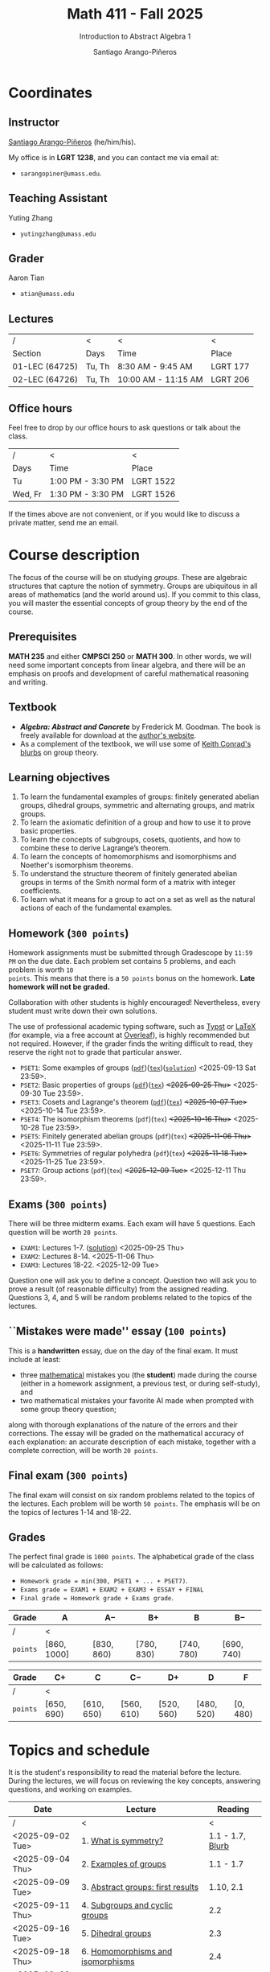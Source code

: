 #+TITLE: Math 411 - Fall 2025
#+SUBTITLE: Introduction to Abstract Algebra 1
#+AUTHOR: Santiago Arango-Piñeros
#+EMAIL: sarangopiner@umass.edu
#+OPTIONS: toc:t num:nil
#+HTML_HEAD: <link rel="stylesheet" type="text/css" href="../../org-css.css"/>
#+HTML_HEAD:  <link rel="shortcut icon" type="image/x-icon" href="../../images/umass-favicon.ico">

* Coordinates
** Instructor
[[https://sarangop1728.github.io/][Santiago Arango-Piñeros]] (he/him/his).

My office is in *LGRT 1238*, and you can contact me via email at:
+ ~sarangopiner@umass.edu~.

** Teaching Assistant
Yuting Zhang
+ ~yutingzhang@umass.edu~

** Grader
Aaron Tian
+ ~atian@umass.edu~

** Lectures
|----------------+-------+---------------------+----------|
| /              | <     | <                   | <        |
| Section        | Days  | Time                | Place    |
|----------------+-------+---------------------+----------|
| 01-LEC (64725) | Tu, Th | 8:30 AM - 9:45 AM   | LGRT 177 |
| 02-LEC (64726) | Tu, Th | 10:00 AM - 11:15 AM | LGRT 206 |
|----------------+-------+---------------------+----------|

** Office hours
Feel free to drop by our office hours to ask questions or talk about the class.

|--------+-------------------+-----------|
| /      | <                 | <         |
| Days   | Time              | Place     |
|--------+-------------------+-----------|
| Tu     | 1:00 PM - 3:30 PM | LGRT 1522 |
| Wed, Fr | 1:30 PM - 3:30 PM | LGRT 1526 |
|--------+-------------------+-----------|

If the times above are not convenient, or if you would like to discuss a
private matter, send me an email.
  
* Course description
The focus of the course will be on studying /groups/. These are algebraic
structures that capture the notion of symmetry. Groups are ubiquitous in all
areas of mathematics (and the world around us). If you commit to this class,
you will master the essential concepts of group theory by the end of the
course.
** Prerequisites
*MATH 235* and either *CMPSCI 250* or *MATH 300*. In other words, we will need
some important concepts from linear algebra, and there will be an emphasis on
proofs and development of careful mathematical reasoning and writing.

** Textbook
+ */Algebra: Abstract and Concrete/* by Frederick M. Goodman. The book is
  freely available for download at the [[https://homepage.divms.uiowa.edu/~goodman/algebrabook.dir/algebrabook.html][author's website]].
+ As a complement of the textbook, we will use some of [[https://kconrad.math.uconn.edu/blurbs/][Keith Conrad's blurbs]] on
  group theory.

** Learning objectives

1. To learn the fundamental examples of groups: finitely generated abelian
   groups, dihedral groups, symmetric and alternating groups, and matrix
   groups.
2. To learn the axiomatic definition of a group and how to use it to prove
   basic properties.
3. To learn the concepts of subgroups, cosets, quotients, and how to combine
   these to derive Lagrange’s theorem.
4. To learn the concepts of homomorphisms and isomorphisms and Noether's
   isomorphism theorems.
5. To understand the structure theorem of finitely generated abelian groups in
   terms of the Smith normal form of a matrix with integer coefficients.
6. To learn what it means for a group to act on a set as well as the
   natural actions of each of the fundamental examples.

** Homework (~300 points~)
Homework assignments must be submitted through Gradescope by ~11:59 PM~ on the
due date. Each problem set contains 5 problems, and each problem is worth ~10
points~. This means that there is a ~50 points~ bonus on the homework. *Late
homework will not be graded.*

Collaboration with other students is highly encouraged! Nevertheless, every
student must write down their own solutions.

The use of professional academic typing software, such as [[https://typst.app/][Typst]] or
[[https://www.latex-project.org/][LaTeX]] (for example, via a free account at [[https://www.overleaf.com][Overleaf]]), is highly recommended
but not required. However, if the grader finds the writing difficult to read,
they reserve the right not to grade that particular answer.

+ ~PSET1~: Some examples of groups ([[https://www.dropbox.com/scl/fi/b5i8ayu0mxpzt1sbj5l27/pset1.pdf?rlkey=o3916firn5vuidmhinecvd0ho&dl=0][~pdf~]])([[https://www.dropbox.com/scl/fi/0uub9l5u6pso216iesn1o/pset1.tex?rlkey=cc1g4p7ltbzmbpzx6nofferut&dl=0][~tex~]])([[https://www.dropbox.com/scl/fi/tk00ud7mduyy1zio5baix/pset1-sol.pdf?rlkey=7a0c70e0lifhmiz1zot4e54ef&dl=0][~solution~]]) <2025-09-13 Sat 23:59>.
+ ~PSET2~: Basic properties of groups ([[https://www.dropbox.com/scl/fi/l7nq6825mdd7g55jijv24/pset2.pdf?rlkey=dl6i8wy7metiw6m0myawpsq9b&dl=0][~pdf~]])([[https://www.dropbox.com/scl/fi/9pbho8nj3yjmbprpnz5pj/pset2.tex?rlkey=ssvvl8vv68bml2qvbn2bv43ve&dl=0][~tex~]]) +<2025-09-25 Thu>+
  <2025-09-30 Tue 23:59>.
+ ~PSET3~: Cosets and Lagrange's theorem ([[https://www.dropbox.com/scl/fi/6pcxfv9io7z6kwu4apih3/pset3.pdf?rlkey=fmnd6uq9wkjuj71gml2th5uci&dl=0][~pdf~]])([[https://www.dropbox.com/scl/fi/osekgzpbd5bnvgmqi78rk/pset3.tex?rlkey=cutmmdo3iger3k7rpdo5gyv5o&dl=0][~tex~]]) +<2025-10-07 Tue>+
  <2025-10-14 Tue 23:59>. 
+ ~PSET4~: The isomorphism theorems (~pdf~)(~tex~) +<2025-10-16 Thu>+
  <2025-10-28 Tue 23:59>.
+ ~PSET5~: Finitely generated abelian groups (~pdf~)(~tex~) +<2025-11-06 Thu>+
  <2025-11-11 Tue 23:59>.
+ ~PSET6~: Symmetries of regular polyhedra (~pdf~)(~tex~) +<2025-11-18 Tue>+
  <2025-11-25 Tue 23:59>.
+ ~PSET7~: Group actions (~pdf~)(~tex~) +<2025-12-09 Tue>+ <2025-12-11 Thu 23:59>.

** Exams (~300 points~)
There will be three midterm exams. Each exam will have 5 questions. Each question will
be worth ~20 points~.
+ ~EXAM1~: Lectures 1-7. ([[https://www.dropbox.com/scl/fi/bmsjqie8nzscj5b07s4ai/exam1v1-solution.pdf?rlkey=v8d697jjlb8mlwwdts8n79lnb&dl=0][solution]]) <2025-09-25 Thu>
+ ~EXAM2~: Lectures 8-14. <2025-11-06 Thu>
+ ~EXAM3~: Lectures 18-22. <2025-12-09 Tue>
Question one will ask you to define a concept. Question two will ask you to
prove a result (of reasonable difficulty) from the assigned reading. Questions
3, 4, and 5 will be random problems related to the topics of the lectures.
** ``Mistakes were made'' essay (~100 points~)
This is a *handwritten* essay, due on the day of the final exam. It must
include at least:
+ three _mathematical_ mistakes you (the *student*) made during the course
  (either in a homework assignment, a previous test, or during self-study), and
+ two mathematical mistakes your favorite AI made when prompted with some group
  theory question;

along with thorough explanations of the nature of the errors and their
corrections. The essay will be graded on the mathematical accuracy of each
explanation: an accurate description of each mistake, together with a complete
correction, will be worth ~20 points~.

** Final exam (~300 points~)
The final exam will consist on six random problems related to the topics of the
lectures. Each problem will be worth ~50 points~. The emphasis will be on the
topics of lectures 1-14 and 18-22. 

** Grades
The perfect final grade is ~1000 points~. The alphabetical grade of the class
will be calculated as follows:
+ ~Homework grade = min(300, PSET1 + ... + PSET7)~.
+ ~Exams grade = EXAM1 + EXAM2 + EXAM3 + ESSAY + FINAL~
+ ~Final grade = Homework grade + Exams grade~.

| *Grade*  | A            | A$-$        | B$+$        | B           | B$-$        |
|----------+--------------+-------------+-------------+-------------+-------------|
| /        | <            |             |             |             |             |
| ~points~ | $[860,1000]$ | $[830,860)$ | $[780,830)$ | $[740,780)$ | $[690,740)$ |


| *Grade*  | C$+$        | C           | C$-$        | D$+$        | D           | F         |
|----------+-------------+-------------+-------------+-------------+-------------+-----------|
| /        | <           |             |             |             |             |           |
| ~points~ | $[650,690)$ | $[610,650)$ | $[560,610)$ | $[520,560)$ | $[480,520)$ | $[0,480)$ |

* Topics and schedule
It is the student's responsibility to read the material before the lecture.
During the lectures, we will focus on reviewing the key concepts, answering
questions, and working on examples.


|------------------+---------------------------------------+------------------|
| Date             | Lecture                               |          Reading |
|------------------+---------------------------------------+------------------|
| /                | <                                     |                < |
| <2025-09-02 Tue> | 1. [[https://www.dropbox.com/scl/fi/p1wxilymw0vyhqvnk3z0a/Lecture-1.pdf?rlkey=wz6pvevnvakryws6uz4t8jsgx&st=oihmxpsu&dl=0][What is symmetry?]]                  | 1.1 - 1.7, [[https://kconrad.math.uconn.edu/blurbs/grouptheory/whygroups.pdf][Blurb]] |
| <2025-09-04 Thu> | 2. [[https://www.dropbox.com/scl/fi/ye5ewjg4w53js9i9nnlqp/Lecture-2.pdf?rlkey=en0vp8k0mxcdldak8rpebqe5w&st=q1vmzgj1&dl=0][Examples of groups]]                 |        1.1 - 1.7 |
| <2025-09-09 Tue> | 3. [[https://www.dropbox.com/scl/fi/5fn0wkb6ejtsk79mqsjpc/Lecture-3.pdf?rlkey=2v43ltzmasna2gk3lyqmmoulk&dl=0][Abstract groups: first results]]     |        1.10, 2.1 |
| <2025-09-11 Thu> | 4. [[https://www.dropbox.com/scl/fi/17ji5counqyvroky0zxh7/Lecture-4.pdf?rlkey=ihh68st77av0gy3322151n05e&dl=0][Subgroups and cyclic groups]]        |              2.2 |
| <2025-09-16 Tue> | 5. [[https://www.dropbox.com/scl/fi/utckf9w72zu37yaec6f8c/Lecture-5.pdf?rlkey=fe58spmzyrto2y4xmrhr1lbh3&dl=0][Dihedral groups]]                    |              2.3 |
| <2025-09-18 Thu> | 6. [[https://www.dropbox.com/scl/fi/c4bwzgfb771pt55lv5r7k/Lecture-6.pdf?rlkey=66e9htb7zs3mo0avx0w6bcezy&dl=0][Homomorphisms and isomorphisms]]     |              2.4 |
| <2025-09-23 Tue> | 7. [[https://www.dropbox.com/scl/fi/4z4br5snua92kfmkyyqha/Lecture-7.pdf?rlkey=red8npkhxxxf51qcykp1rudpy&dl=0][The sign of a permutation]]          |            [[https://kconrad.math.uconn.edu/blurbs/grouptheory/sign.pdf][Blurb]] |
| <2025-09-25 Thu> | *Exam 1*                              |                  |
| <2025-09-30 Tue> | 8. [[https://www.dropbox.com/scl/fi/c49t3qqjya7v7pc29tazj/Lecture-8.pdf?rlkey=5qmji57c31u5npkxthnpqr0ya&dl=0][Cosets]]                             |              2.5 |
| <2025-10-02 Thu> | 9. Lagrange's theorem                 |              2.5 |
| <2025-10-07 Tue> | 10. [[https://en.wikipedia.org/wiki/Emmy_Noether][Noether's]] isomorphism theorems    |              2.7 |
| <2025-10-09 Thu> | 11. Direct products                   |              3.1 |
| <2025-10-14 Tue> | 12. Semidirect products               |              3.2 |
| <2025-10-16 Thu> | 13. Linear algebra over the integers  |              3.5 |
| <2025-10-21 Tue> | 14. Finitely generated abelian groups |              3.6 |
| <2025-10-23 Thu> | 15. Rotations of regular polyhedra    |              4.1 |
| <2025-10-28 Tue> | 16. The Dodecahedron and Icosahedron  |              4.2 |
| <2025-10-30 Thu> | 17. Reflections                       |              4.3 |
| <2025-11-04 Tue> | *No class* (election day)             |                  |
| <2025-11-06 Thu> | *Exam 2*                              |                  |
| <2025-11-11 Tue> | *No class* (veterans day)             |                  |
| <2025-11-13 Thu> | 18. Group actions                     |              5.1 |
| <2025-11-18 Tue> | 19. Counting orbits                   |              5.2 |
| <2025-11-20 Thu> | 20. Symmetries of groups              |              5.3 |
| <2025-11-25 Tue> | 21. Group actions and group structure |              5.4 |
| <2025-11-27 Thu> | *No class* (thanksgiving)             |                  |
| <2025-12-02 Tue> | 22. The Sylow theorems                |            [[https://kconrad.math.uconn.edu/blurbs/grouptheory/sylowpf.pdf][Blurb]] |
| <2025-12-04 Thu> | 23. Questions?                        |                  |
| <2025-12-09 Tue> | *Exam 3*                              |                  |
|------------------+---------------------------------------+------------------|

* Philosophy
** Adopt a growth mindset
  Your effort and attitude determine your abilities. Embrace challenges and
  failure as an oportunity to grow. Find inspiration in other people's success.
** Learning is the student's responsibility
Paraphrasing Galileo:
#+BEGIN_QUOTE
``You cannot teach a person *anything*; you can only help
them find it within themselves.''
#+END_QUOTE
We are all here to _understand_. My job as a more experienced learner is to
assist you on your journey. But you are responsible for investing the time and
effort necessary to learn.
** Doing hard things
This is hard work, and it will be frustrating at times. In my opinion, the
reward is well worth the investment, as it is often the case with challenging
endeavors. In the words of JFK:
#+BEGIN_QUOTE
``We choose to go to the Moon in this decade and do the other things, not
because they are easy, but because they are hard; because that goal will serve
to organize and measure the best of our energies and skills, because that
challenge is one that we are willing to accept, one we are unwilling to
postpone, and one we intend to win, and the others, too.''
#+END_QUOTE

** Everyone belongs in this classroom
We will subscribe to [[https://www.ams.org/publications/journals/notices/201610/rnoti-p1164.pdf][Federico's axioms]].

+ *Axiom 1.* Mathematical potential is equally present in different groups,
  irrespective of geographic, demographic, and economic boundaries.

+ *Axiom 2.* Everyone can have joyful, meaningful, and empowering mathematical
  experiences.

+ *Axiom 3.* Mathematics is a powerful, malleable tool that can be shaped and
  used differently by various communities to serve their needs.

+ *Axiom 4.* Every student deserves to be treated with dignity and respect.

* Administrative details
- Add/drop only through SPIRE.
- I do not keep a waiting list, and the mathematics department staff will not
  handle these matters.
- Final exams are kept by the mathematics department. Copies are available upon
  request.
** Drops, withdrawals, and incompletes
- Last day to add or drop with no record: <2025-09-08 Mon>.
- Last day to drop with W: <2025-10-28 Tue>.
- See the [[https://www.umass.edu/registrar/academic-calendar][academic calendar]] for other important dates.
- Incomplete grades are warranted only if a student is passing the course at the
  time of the request and if the course requirements can be completed by the
  end of the following semester. Read more [[https://www.umass.edu/natural-sciences/advising/petitions-and-forms/incomplete-grade-form][here]].

** Make-up exam policy
You must take the regular exam unless you qualify for an official make-up exam
approved by me, following the official make-up request procedure. Make sure you
read and understand the make-up exam procedure.

+ *Final exam conflict:* If you need a make-up exam due to a final exam
  schedule conflict, you must submit documentation from the Registrar's Office
  or other supporting documents at least two weeks before the scheduled exams.
  No exceptions will be made. No later than one week before the exam, you must
  submit a written request to me that includes: your name and UMass Amherst
  Student ID number, your section number, and the reason for requesting the
  make-up exam. You can request make-up exams through your SPIRE account: in
  SPIRE, go to Student Home > Final Exam Conflict.

+ *Religious observance:* If you must miss an exam due to religious observance,
  you must contact me within two weeks of the beginning of the semester.

+ *Medical reasons:* If you will be absent from an exam due to medical reasons,
  you must notify me at least one week in advance of the exam. If you have a
  medical emergency, you must notify me as soon as possible. In either case,
  you may need to provide documentation. You do not need to disclose personal
  details of your condition, but you must provide enough information to allow
  the absence to be excused.

+ *Other circumstances:* It is impossible to anticipate all possible
  situations. In the event of an exceptional circumstance not covered above,
  you must contact me and explain the problem. You must be prepared to provide
  a written statement if necessary. I will evaluate the reasons you provide and
  make a decision.

+ Note that there is *no re-taking of exams* in this course. If you are sick
  and take the exam anyway, you cannot re-take the exam later for a better
  grade. Regardless of the situation, if you do not feel you can take the exam
  on the scheduled date, you must inform me as soon as possible.
  
+ Make-up exams will *not* be given to accommodate travel plans.

+ I will ensure that taking a make-up exam does not represent any technical
  advantage. In particular, the questions will be completely different from
  those on the main exam.


** Class attendance policy
By UMass policy, students are expected to attend all regularly scheduled
classes at the University for which they are registered. When planning for the
tests and homework, I will assume that you have been following my lectures.
That being said, I will not enforce or grade for attendance. If you are not
able to attend to one of the lectures, make sure you read the notes for that
day and talk to other students to check if you missed anything important.

** Class etiquette
- I expect you to be present and refrain from using your phone.
- Arrive on time. If you arrive late, try to minimize your disruption.
- Laptops and tablets are allowed during the lectures, provided that you do not
  disrupt your fellow classmates and the lectures.

** Academic dishonesty 

Academic dishonesty includes but is not limited to: 
- *Cheating:* intentional use, and/or attempted use of trickery, artifice,
  deception, breach of confidence, fraud and/or misrepresentation of one's
  academic work.
- *Fabrication:* intentional and unauthorized falsification and/or invention of
  any information or citation in any academic exercise.
- *Plagiarism:* knowingly representing the words or ideas of another as one's
  own work in any academic exercise. This includes submitting without citation,
  in whole or in part, prewritten term papers of another or the research of
  another, including but not limited to commercial vendors who sell or
  distribute such materials.
- *Facilitating dishonesty:* knowingly helping or attempting to help another
  commit an act of academic dishonesty, including substituting for another in
  an examination, or allowing others to represent as their own one's papers,
  reports, or academic works.

Formal definitions of academic dishonesty, examples of various forms of
dishonesty, and the procedures which faculty must follow to penalize dishonesty
are detailed on the [[https://www.umass.edu/studentsuccess/academic-integrity][Academic Honesty website]]. Appeals must be filed within ten
days of notification by the Academic Honesty Office that a formal charge has
been filed by an instructor that suspects dishonesty. Contact the Academic
Honesty Office for more information on the process. The [[https://www.umass.edu/ombuds/][Ombuds Office]] is also
available to support individuals engaging with the Academic Honesty process.
The [[https://www.umass.edu/provost/][Provost’s Office]] is where appeals are processed and filed.

* Required statements
** Academic honesty statement
Since the integrity of the academic enterprise of any institution of higher
education requires honesty in scholarship and research, academic honesty is
required of all students at the University of Massachusetts Amherst. Academic
dishonesty is prohibited in all programs of the University. Academic dishonesty
includes but is not limited to: cheating, fabrication, plagiarism, and
facilitating dishonesty. Appropriate sanctions may be imposed on any student
who has committed an act of academic dishonesty. Instructors should take
reasonable steps to address academic misconduct. Any person who has reason to
believe that a student has committed academic dishonesty should bring such
information to the attention of the appropriate course instructor as soon as
possible. Instances of academic dishonesty not related to a specific course
should be brought to the attention of the appropriate department Head or Chair.
Since students are expected to be familiar with this policy and the commonly
accepted standards of academic integrity, ignorance of such standards is not
normally sufficient evidence of lack of intent
(http://www.umass.edu/dean_students/codeofconduct/acadhonesty/).

** Academic integrity statement
UMass Amherst is strongly committed to academic integrity, which is defined as
completing all academic work without cheating, lying, stealing, or receiving
unauthorized assistance from any other person, or using any source of
information not appropriately authorized or attributed. As a community, we hold
each other accountable and support each other’s knowledge and understanding of
academic integrity. Academic dishonesty is prohibited in all programs of the
University and includes but is not limited to: Cheating, fabrication,
plagiarism, lying, and facilitating dishonesty, via analogue and digital means.
Sanctions may be imposed on any student who has committed or participated in an
academic integrity infraction. Any person who has reason to believe that a
student has committed an academic integrity infraction should bring such
information to the attention of the appropriate course instructor as soon as
possible. All students at the University of Massachusetts Amherst have read and
acknowledged the Commitment to Academic Integrity and are knowingly responsible
for completing all work with integrity and in accordance with the policy:
(https://www.umass.edu/senate/book/academic-regulations-academic-integrity-policy).

** Accommodation statement
The University of Massachusetts Amherst is committed to providing an equal
educational opportunity for all students. If you have a documented physical,
psychological, or learning disability on file with Disability Services (DS),
you may be eligible for reasonable academic accommodations to help you succeed
in this course. If you have a documented disability that requires an
accommodation, please notify me within the first two weeks of the semester so
that we may make appropriate arrangements. For further information, please
visit Disability Services (https://www.umass.edu/disability/).

** Title IX statement
In accordance with Title IX of the Education Amendments of 1972 that prohibits
gender-based discrimination in educational settings that receive federal funds,
the University of Massachusetts Amherst is committed to providing a safe
learning environment for all students, free from all forms of discrimination,
including sexual assault, sexual harassment, domestic violence, dating
violence, stalking, and retaliation. This includes interactions in person or
online through digital platforms and social media. Title IX also protects
against discrimination on the basis of pregnancy, childbirth, false pregnancy,
miscarriage, abortion, or related conditions, including recovery. There are
resources here on campus to support you. A summary of the available Title IX
resources (confidential and non-confidential) can be found at the following
link: https://www.umass.edu/titleix/resources. You do not need to make a formal
report to access them. If you need immediate support, you are not alone. Free
and confidential support is available 24 hours a day / 7 days a week / 365 days
a year at the SASA Hotline 413-545-0800.
